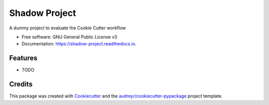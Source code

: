 ==============
Shadow Project
==============


.. image:: https://img.shields.io/pypi/v/shadow_project.svg
        :target: https://pypi.python.org/pypi/shadow_project

.. image:: https://img.shields.io/travis/balouf/shadow_project.svg
        :target: https://travis-ci.org/balouf/shadow_project

.. image:: https://readthedocs.org/projects/shadow-project/badge/?version=latest
        :target: https://shadow-project.readthedocs.io/en/latest/?badge=latest
        :alt: Documentation Status


.. image:: https://pyup.io/repos/github/balouf/shadow_project/shield.svg
     :target: https://pyup.io/repos/github/balouf/shadow_project/
     :alt: Updates



A dummy project to evaluate the Cookie Cutter workflow


* Free software: GNU General Public License v3
* Documentation: https://shadow-project.readthedocs.io.


Features
--------

* TODO

Credits
-------

This package was created with Cookiecutter_ and the `audreyr/cookiecutter-pypackage`_ project template.

.. _Cookiecutter: https://github.com/audreyr/cookiecutter
.. _`audreyr/cookiecutter-pypackage`: https://github.com/audreyr/cookiecutter-pypackage
